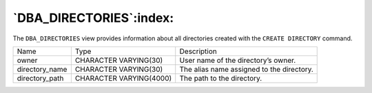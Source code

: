 .. _dba_directories:

************************
`DBA_DIRECTORIES`:index:
************************

The ``DBA_DIRECTORIES`` view provides information about all directories
created with the ``CREATE DIRECTORY`` command.

.. tabularcolumns:: |\Y{0.3}|\Y{0.3}|\Y{0.4}|

============== ======================= =========================================
Name           Type                    Description
owner          CHARACTER VARYING(30)   User name of the directory’s owner.
directory_name CHARACTER VARYING(30)   The alias name assigned to the directory.
directory_path CHARACTER VARYING(4000) The path to the directory.
============== ======================= =========================================
